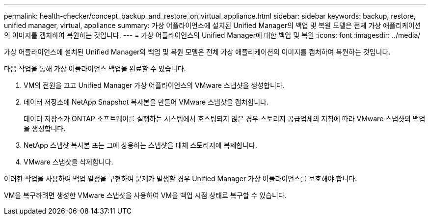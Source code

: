 ---
permalink: health-checker/concept_backup_and_restore_on_virtual_appliance.html 
sidebar: sidebar 
keywords: backup, restore, unified manager, virtual, appliance 
summary: 가상 어플라이언스에 설치된 Unified Manager의 백업 및 복원 모델은 전체 가상 애플리케이션의 이미지를 캡처하여 복원하는 것입니다. 
---
= 가상 어플라이언스의 Unified Manager에 대한 백업 및 복원
:icons: font
:imagesdir: ../media/


[role="lead"]
가상 어플라이언스에 설치된 Unified Manager의 백업 및 복원 모델은 전체 가상 애플리케이션의 이미지를 캡처하여 복원하는 것입니다.

다음 작업을 통해 가상 어플라이언스 백업을 완료할 수 있습니다.

. VM의 전원을 끄고 Unified Manager 가상 어플라이언스의 VMware 스냅샷을 생성합니다.
. 데이터 저장소에 NetApp Snapshot 복사본을 만들어 VMware 스냅샷을 캡처합니다.
+
데이터 저장소가 ONTAP 소프트웨어를 실행하는 시스템에서 호스팅되지 않은 경우 스토리지 공급업체의 지침에 따라 VMware 스냅샷의 백업을 생성합니다.

. NetApp 스냅샷 복사본 또는 그에 상응하는 스냅샷을 대체 스토리지에 복제합니다.
. VMware 스냅샷을 삭제합니다.


이러한 작업을 사용하여 백업 일정을 구현하여 문제가 발생할 경우 Unified Manager 가상 어플라이언스를 보호해야 합니다.

VM을 복구하려면 생성한 VMware 스냅샷을 사용하여 VM을 백업 시점 상태로 복구할 수 있습니다.
